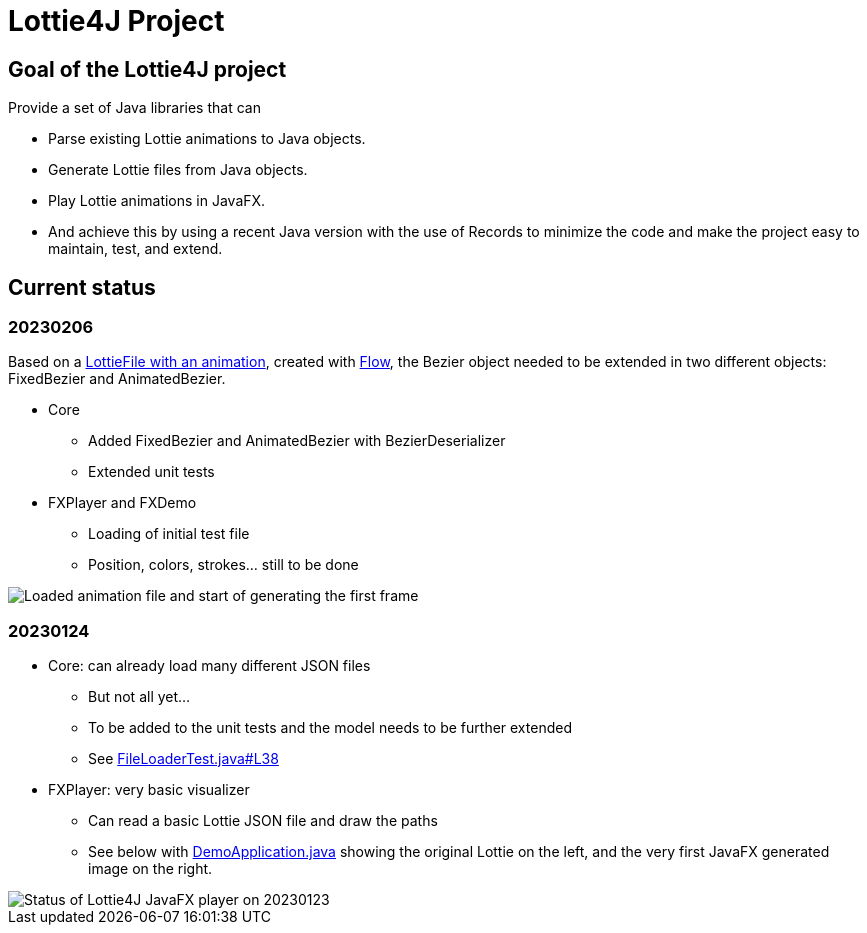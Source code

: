 = Lottie4J Project
:jbake-type: page
:jbake-description: Information about the Lottie4J project
:jbake-priority: 1.0
:showtitle:

== Goal of the Lottie4J project

Provide a set of Java libraries that can

* Parse existing Lottie animations to Java objects.
* Generate Lottie files from Java objects.
* Play Lottie animations in JavaFX.
* And achieve this by using a recent Java version with the use of Records to minimize the code and make the project easy to maintain, test, and extend.

== Current status

=== 20230206

Based on a https://github.com/lottie4j/lottie4j/commit/28cefb9c8ba59ef420954c39ae9d8ade838d8e90#diff-166d070cf182766be173a83b3675cb8ab2eaac80eea301d965f9af7c455fd3ac[LottieFile with an animation^], created with https://createwithflow.com[Flow^], the Bezier object needed to be extended in two different objects: FixedBezier and AnimatedBezier.

* Core
** Added FixedBezier and AnimatedBezier with BezierDeserializer
** Extended unit tests
* FXPlayer and FXDemo
** Loading of initial test file
** Position, colors, strokes... still to be done

image::/img/20230206_animation_loaded.png[Loaded animation file and start of generating the first frame]

=== 20230124

* Core: can already load many different JSON files
** But not all yet...
** To be added to the unit tests and the model needs to be further extended
** See https://github.com/lottie4j/lottie4j/blob/main/core/src/test/java/com/lottie4j/core/handler/FileLoaderTest.java#L38[FileLoaderTest.java#L38^]
* FXPlayer: very basic visualizer
** Can read a basic Lottie JSON file and draw the paths
** See below with https://github.com/lottie4j/lottie4j/blob/main/fxdemo/src/main/java/com/lottie4j/fxdemo/DemoApplication.java[DemoApplication.java^] showing the original Lottie on the left, and the very first JavaFX generated image on the right.

image::/img/20230124_fxplayer_status.png[Status of Lottie4J JavaFX player on 20230123]
